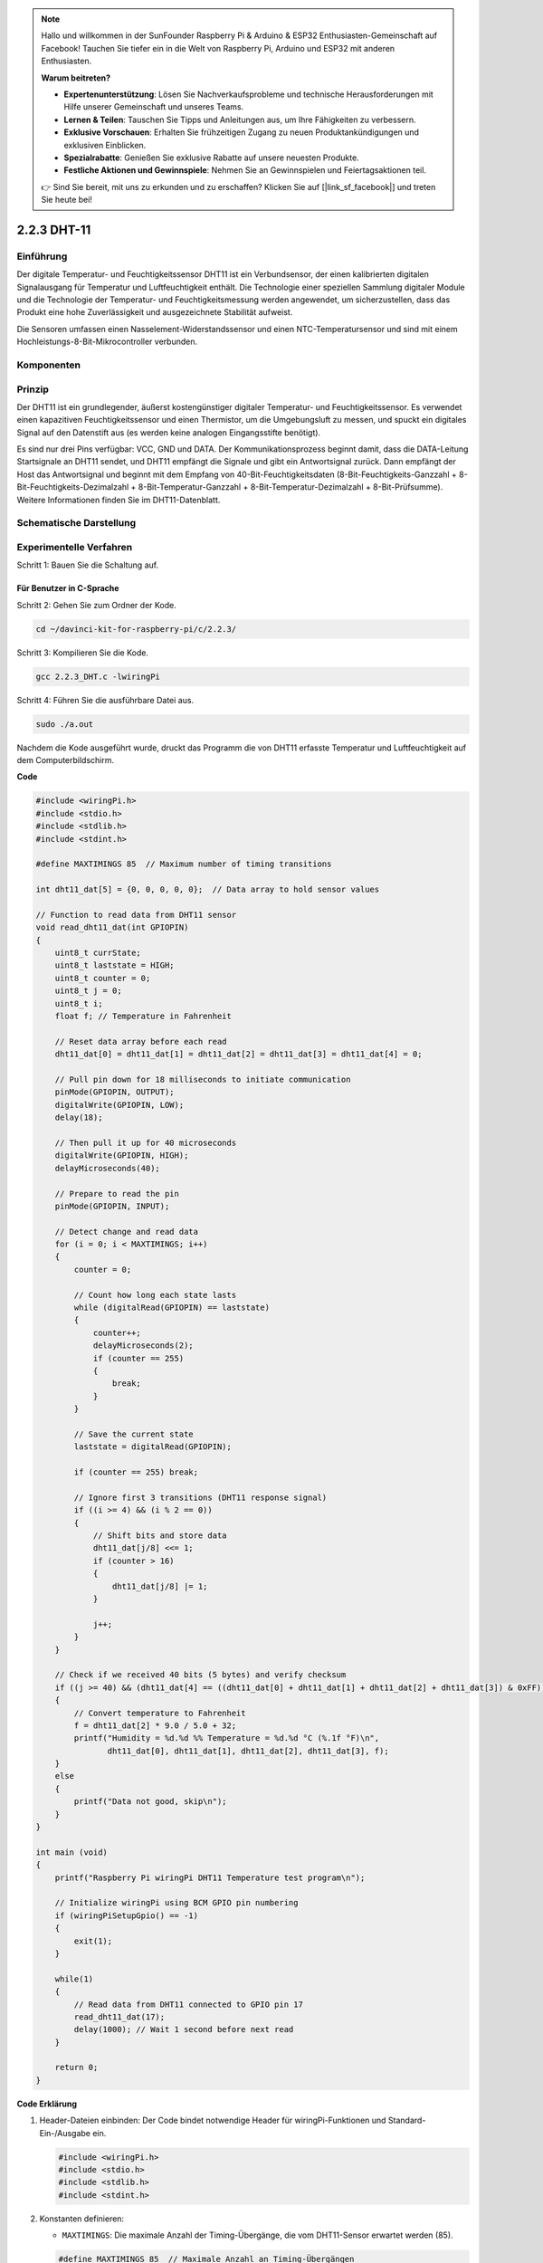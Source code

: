 .. note::

    Hallo und willkommen in der SunFounder Raspberry Pi & Arduino & ESP32 Enthusiasten-Gemeinschaft auf Facebook! Tauchen Sie tiefer ein in die Welt von Raspberry Pi, Arduino und ESP32 mit anderen Enthusiasten.

    **Warum beitreten?**

    - **Expertenunterstützung**: Lösen Sie Nachverkaufsprobleme und technische Herausforderungen mit Hilfe unserer Gemeinschaft und unseres Teams.
    - **Lernen & Teilen**: Tauschen Sie Tipps und Anleitungen aus, um Ihre Fähigkeiten zu verbessern.
    - **Exklusive Vorschauen**: Erhalten Sie frühzeitigen Zugang zu neuen Produktankündigungen und exklusiven Einblicken.
    - **Spezialrabatte**: Genießen Sie exklusive Rabatte auf unsere neuesten Produkte.
    - **Festliche Aktionen und Gewinnspiele**: Nehmen Sie an Gewinnspielen und Feiertagsaktionen teil.

    👉 Sind Sie bereit, mit uns zu erkunden und zu erschaffen? Klicken Sie auf [|link_sf_facebook|] und treten Sie heute bei!

2.2.3 DHT-11
============

Einführung
--------------

Der digitale Temperatur- und Feuchtigkeitssensor DHT11 ist ein Verbundsensor, der einen kalibrierten digitalen Signalausgang für Temperatur und Luftfeuchtigkeit enthält. Die Technologie einer speziellen Sammlung digitaler Module und die Technologie der Temperatur- und Feuchtigkeitsmessung werden angewendet, um sicherzustellen, dass das Produkt eine hohe Zuverlässigkeit und ausgezeichnete Stabilität aufweist.

Die Sensoren umfassen einen Nasselement-Widerstandssensor und einen NTC-Temperatursensor und sind mit einem Hochleistungs-8-Bit-Mikrocontroller verbunden.

Komponenten
-----------------

.. image:: media/list_2.2.3_dht-11.png


Prinzip
---------

Der DHT11 ist ein grundlegender, äußerst kostengünstiger digitaler Temperatur- und Feuchtigkeitssensor. Es verwendet einen kapazitiven Feuchtigkeitssensor und einen Thermistor, um die Umgebungsluft zu messen, und spuckt ein digitales Signal auf den Datenstift aus (es werden keine analogen Eingangsstifte benötigt).

.. image:: media/image205.png
    :width: 200



Es sind nur drei Pins verfügbar: VCC, GND und DATA. Der Kommunikationsprozess beginnt damit, dass die DATA-Leitung Startsignale an DHT11 sendet, und DHT11 empfängt die Signale und gibt ein Antwortsignal zurück. Dann empfängt der Host das Antwortsignal und beginnt mit dem Empfang von 40-Bit-Feuchtigkeitsdaten (8-Bit-Feuchtigkeits-Ganzzahl + 8-Bit-Feuchtigkeits-Dezimalzahl + 8-Bit-Temperatur-Ganzzahl + 8-Bit-Temperatur-Dezimalzahl + 8-Bit-Prüfsumme). Weitere Informationen finden Sie im DHT11-Datenblatt.

Schematische Darstellung
---------------------------------

.. image:: media/image326.png


Experimentelle Verfahren
------------------------------------

Schritt 1: Bauen Sie die Schaltung auf.

.. image:: media/image207.png
    :width: 800



Für Benutzer in C-Sprache
^^^^^^^^^^^^^^^^^^^^^^^^^^^^^

Schritt 2: Gehen Sie zum Ordner der Kode.

.. raw:: html

   <run></run>

.. code-block::

    cd ~/davinci-kit-for-raspberry-pi/c/2.2.3/

Schritt 3: Kompilieren Sie die Kode.

.. raw:: html

   <run></run>

.. code-block::

    gcc 2.2.3_DHT.c -lwiringPi

Schritt 4: Führen Sie die ausführbare Datei aus.

.. raw:: html

   <run></run>

.. code-block::

    sudo ./a.out

Nachdem die Kode ausgeführt wurde, 
druckt das Programm die von DHT11 erfasste Temperatur und Luftfeuchtigkeit auf dem Computerbildschirm.

**Code**

.. code-block:: c

    #include <wiringPi.h>
    #include <stdio.h>
    #include <stdlib.h>
    #include <stdint.h>

    #define MAXTIMINGS 85  // Maximum number of timing transitions

    int dht11_dat[5] = {0, 0, 0, 0, 0};  // Data array to hold sensor values

    // Function to read data from DHT11 sensor
    void read_dht11_dat(int GPIOPIN)
    {
        uint8_t currState;
        uint8_t laststate = HIGH;
        uint8_t counter = 0;
        uint8_t j = 0;
        uint8_t i;
        float f; // Temperature in Fahrenheit

        // Reset data array before each read
        dht11_dat[0] = dht11_dat[1] = dht11_dat[2] = dht11_dat[3] = dht11_dat[4] = 0;

        // Pull pin down for 18 milliseconds to initiate communication
        pinMode(GPIOPIN, OUTPUT);
        digitalWrite(GPIOPIN, LOW);
        delay(18);

        // Then pull it up for 40 microseconds
        digitalWrite(GPIOPIN, HIGH);
        delayMicroseconds(40); 

        // Prepare to read the pin
        pinMode(GPIOPIN, INPUT);

        // Detect change and read data
        for (i = 0; i < MAXTIMINGS; i++) 
        {
            counter = 0;

            // Count how long each state lasts
            while (digitalRead(GPIOPIN) == laststate)
            {
                counter++;
                delayMicroseconds(2);
                if (counter == 255) 
                {
                    break;
                }
            }

            // Save the current state
            laststate = digitalRead(GPIOPIN);

            if (counter == 255) break;

            // Ignore first 3 transitions (DHT11 response signal)
            if ((i >= 4) && (i % 2 == 0)) 
            {
                // Shift bits and store data
                dht11_dat[j/8] <<= 1;
                if (counter > 16)
                {
                    dht11_dat[j/8] |= 1;
                }

                j++;
            }
        }

        // Check if we received 40 bits (5 bytes) and verify checksum
        if ((j >= 40) && (dht11_dat[4] == ((dht11_dat[0] + dht11_dat[1] + dht11_dat[2] + dht11_dat[3]) & 0xFF)) ) 
        {
            // Convert temperature to Fahrenheit
            f = dht11_dat[2] * 9.0 / 5.0 + 32;
            printf("Humidity = %d.%d %% Temperature = %d.%d °C (%.1f °F)\n",
                   dht11_dat[0], dht11_dat[1], dht11_dat[2], dht11_dat[3], f);
        }
        else
        {
            printf("Data not good, skip\n");
        }
    }

    int main (void)
    {
        printf("Raspberry Pi wiringPi DHT11 Temperature test program\n");

        // Initialize wiringPi using BCM GPIO pin numbering
        if (wiringPiSetupGpio() == -1)
        {
            exit(1);
        }

        while(1) 
        {
            // Read data from DHT11 connected to GPIO pin 17
            read_dht11_dat(17);
            delay(1000); // Wait 1 second before next read
        }

        return 0;
    }


**Code Erklärung**

#. Header-Dateien einbinden: Der Code bindet notwendige Header für wiringPi-Funktionen und Standard-Ein-/Ausgabe ein.

   .. code-block:: C

        #include <wiringPi.h>
        #include <stdio.h>
        #include <stdlib.h>
        #include <stdint.h>

#. Konstanten definieren:

   * ``MAXTIMINGS``: Die maximale Anzahl der Timing-Übergänge, die vom DHT11-Sensor erwartet werden (85).
   
   .. code-block:: C

        #define MAXTIMINGS 85  // Maximale Anzahl an Timing-Übergängen

#. Globales Datenarray:

   * ``dht11_dat[5]``: Ein Array, das die 5 vom DHT11-Sensor empfangenen Datenbytes speichert.
   
   .. code-block:: C

        int dht11_dat[5] = {0, 0, 0, 0, 0};  // Datenarray zur Speicherung der Sensordaten

#. Funktion ``read_dht11_dat(int GPIOPIN)``: Liest Daten vom DHT11-Sensor, der an den angegebenen GPIO-Pin angeschlossen ist.
   
   * Initialisierung: Setzt das Array ``dht11_dat`` vor jedem Lesen auf Null zurück.
   
     .. code-block:: C

        dht11_dat[0] = dht11_dat[1] = dht11_dat[2] = dht11_dat[3] = dht11_dat[4] = 0;

   * Startsignal: Schaltet den GPIO-Pin für mindestens 18 Millisekunden auf Low, um dem DHT11 das Startsignal zu geben.
   
     .. code-block:: C

        pinMode(GPIOPIN, OUTPUT);
        digitalWrite(GPIOPIN, LOW);
        delay(18);  // 18 Millisekunden

   * Schaltet den GPIO-Pin für 40 Mikrosekunden auf High.
   
     .. code-block:: C

        digitalWrite(GPIOPIN, HIGH);
        delayMicroseconds(40);  // 40 Mikrosekunden

   * Setzt den GPIO-Pin in den Eingabemodus, um Daten vom Sensor zu lesen.
   
     .. code-block:: C

        pinMode(GPIOPIN, INPUT);

   * Datenleseschleife: Die Schleife läuft bis zu MAXTIMINGS-Mal, um die Datenbits zu lesen.

     Bei jedem Übergang (von High zu Low oder umgekehrt) wird gemessen, wie lange der Pin in jedem Zustand bleibt.

     .. code-block:: C

        for (i = 0; i < MAXTIMINGS; i++) 
        {
            counter = 0;
            while (digitalRead(GPIOPIN) == laststate)
            {
                counter++;
                delayMicroseconds(2);
                if (counter == 255) 
                {
                    break;
                }
            }
            laststate = digitalRead(GPIOPIN);
            // ... Rest der Schleife
        }

   * Extrahieren der Datenbits: Die ersten 3 Übergänge werden ignoriert, da sie Teil der initialen Antwort des DHT11 sind.

     Für jedes Datenbit wird basierend auf der Dauer, die der Pin auf High bleibt, bestimmt, ob das Bit 0 oder 1 ist.

     .. code-block:: C

        if ((i >= 4) && (i % 2 == 0)) 
        {
            dht11_dat[j/8] <<= 1;
            if (counter > 16)
            {
                dht11_dat[j/8] |= 1;
            }
            j++;
        }

   * Überprüfung der Prüfsumme: Nach dem Empfang aller Bits wird die Prüfsumme überprüft, um die Datenintegrität sicherzustellen.
   
     .. code-block:: C

        if ((j >= 40) && (dht11_dat[4] == ((dht11_dat[0] + dht11_dat[1] + dht11_dat[2] + dht11_dat[3]) & 0xFF)) )

   * Wenn die Prüfsumme korrekt ist, werden die Luftfeuchtigkeits- und Temperaturwerte ausgegeben.
   
     .. code-block:: C

        f = dht11_dat[2] * 9.0 / 5.0 + 32;
        printf("Humidity = %d.%d %% Temperature = %d.%d °C (%.1f °F)\n",
               dht11_dat[0], dht11_dat[1], dht11_dat[2], dht11_dat[3], f);

   * Wenn die Prüfsumme fehlschlägt, wird eine Fehlermeldung ausgegeben.
   
     .. code-block:: C

        else
        {
            printf("Daten sind nicht korrekt, überspringen\n");
        }

#. Hauptfunktion:

   * Gibt eine Startmeldung aus.

   .. code-block:: C

        printf("Raspberry Pi wiringPi DHT11 Temperatur-Testprogramm\n");

   * Initialisiert wiringPi unter Verwendung der BCM GPIO-Pinnummerierung.
   
   .. code-block:: C

        if (wiringPiSetupGpio() == -1)
        {
            exit(1);
        }

   * Geht in eine Endlosschleife über, um jede Sekunde Daten vom DHT11-Sensor zu lesen.
     
     .. code-block:: C

        while(1) 
        {
            read_dht11_dat(17);
            delay(1000); // Warten für 1 Sekunde
        }

Für Python-Sprachbenutzer
^^^^^^^^^^^^^^^^^^^^^^^^^^^^^^^

Schritt 2: Gehen Sie zum Ordner der Kode.

.. raw:: html

   <run></run>

.. code-block::

    cd ~/davinci-kit-for-raspberry-pi/python/

Schritt 3: Führen Sie die ausführbare Datei aus.

.. raw:: html

   <run></run>

.. code-block::

    sudo python3 2.2.3_DHT.py

Nachdem die Kode ausgeführt wurde, druckt das Programm die von DHT11 erfasste Temperatur und Luftfeuchtigkeit auf dem Computerbildschirm.

**Code**


.. note::

    Sie können den folgenden Code **Ändern/Zurücksetzen/Kopieren/Ausführen/Stoppen** . Zuvor müssen Sie jedoch zu einem Quellcodepfad wie ``davinci-kit-for-raspberry-pi/python`` gehen.
    

.. raw:: html

    <run></run>

.. code-block:: python

   from gpiozero import OutputDevice, InputDevice
   import time


   class DHT11():
      MAX_DELAY_COUINT = 100
      BIT_1_DELAY_COUNT = 10
      BITS_LEN = 40

      def __init__(self, pin, pull_up=False):
         self._pin = pin
         self._pull_up = pull_up


      def read_data(self):
         bit_count = 0
         delay_count = 0
         bits = ""

         # -------------- send start --------------
         gpio = OutputDevice(self._pin)
         gpio.off()
         time.sleep(0.02)

         gpio.close()
         gpio = InputDevice(self._pin, pull_up=self._pull_up)

         # -------------- wait response --------------
         while gpio.value == 1:
               pass
         
         # -------------- read data --------------
         while bit_count < self.BITS_LEN:
               while gpio.value == 0:
                  pass

               # st = time.time()
               while gpio.value == 1:
                  delay_count += 1
                  # break
                  if delay_count > self.MAX_DELAY_COUINT:
                     break
               if delay_count > self.BIT_1_DELAY_COUNT:
                  bits += "1"
               else:
                  bits += "0"

               delay_count = 0
               bit_count += 1

         # -------------- verify --------------
         humidity_integer = int(bits[0:8], 2)
         humidity_decimal = int(bits[8:16], 2)
         temperature_integer = int(bits[16:24], 2)
         temperature_decimal = int(bits[24:32], 2)
         check_sum = int(bits[32:40], 2)

         _sum = humidity_integer + humidity_decimal + temperature_integer + temperature_decimal

         # print(bits)
         # print(humidity_integer, humidity_decimal, temperature_integer, temperature_decimal)
         # print(f'sum:{_sum}, check_sum:{check_sum}')
         # print()

         if check_sum != _sum:
               humidity = 0.0
               temperature = 0.0
         else:
               humidity = float(f'{humidity_integer}.{humidity_decimal}')
               temperature = float(f'{temperature_integer}.{temperature_decimal}')

         # -------------- return --------------
         return humidity, temperature


   if __name__ == '__main__':
      dht11 = DHT11(17)
      while True:
         humidity, temperature = dht11.read_data()
         print(f"{time.time():.3f}  temperature:{temperature}°C  humidity: {humidity}%")
         time.sleep(2)

**Code Erklärung**

.. code-block:: python

    def read_data(self):
        bit_count = 0
        delay_count = 0
        bits = ""

        # -------------- send start --------------
        gpio = OutputDevice(self._pin)
        gpio.off()
        time.sleep(0.02)

        gpio.close()
        gpio = InputDevice(self._pin, pull_up=self._pull_up)
        #...

Diese Funktion wird verwendet, um die Funktionen von DHT11 zu implementieren. 
Es speichert die erkannten Daten im Array ``bits[]`` . 
DHT11 überträgt Daten von jeweils 40 Bit. Die ersten 16 Bits beziehen sich auf die Luftfeuchtigkeit, 
die mittleren 16 Bits auf die Temperatur und die letzten acht Bits werden zur Überprüfung verwendet. 
Das Datenformat ist:


``8bit Feuchtigkeits-Integer-Daten`` + ``8bit Feuchtigkeits-Dezimaldaten `` + ``8bit Temperatur-Integer-Daten`` + ``8bit Temperatur-Dezimaldaten`` + ``8bit Prüfbit`` .


Wenn die Gültigkeit über das Prüfbit erkannt wird, 
gibt die Funktion zwei Ergebnisse zurück: 1. Fehler; 2. Luftfeuchtigkeit und Temperatur.

.. code-block:: python

   _sum = humidity_integer + humidity_decimal + temperature_integer + temperature_decimal

   if check_sum != _sum:
      humidity = 0.0
      temperature = 0.0
   else:
      humidity = float(f'{humidity_integer}.{humidity_decimal}')
      temperature = float(f'{temperature_integer}.{temperature_decimal}')


Wenn die empfangenen Daten beispielsweise 
``00101011`` (8-Bit-Wert der Feuchtigkeits-Ganzzahl) 
``00000000`` (8-Bit-Wert der Feuchtigkeits-Dezimalzahl) 
``00111100`` (8-Bit-Wert der Temperatur-Ganzzahl) 
``00000000`` (8-Bit-Wert der Temperatur-Dezimalzahl) 
``01100111`` (Bit prüfen)

**Berechnung:**

00101011+00000000+00111100+00000000=01100111.

Wenn das Endergebnis den Prüfbitdaten entspricht, ist die Datenübertragung abnormal: return False.

Wenn das Endergebnis den Prüfbitdaten entspricht, sind die empfangenen Daten korrekt, 
dann werden ``humidity`` und ``temperature`` zurückgegeben und **Humidity = 43% , Temperature = 60 °C** ausgegeben.

Phänomen Bild
------------------

.. image:: media/image209.jpeg